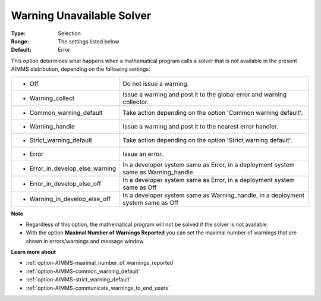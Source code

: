 

.. _option-AIMMS-warning_unavailable_solver:


Warning Unavailable Solver
==========================



:Type:	Selection	
:Range:	The settings listed below	
:Default:	Error	



This option determines what happens when a mathematical program calls a solver that is not available in the present
AIMMS distribution, depending on the following settings:


.. list-table::

   * - *	Off	
     - Do not issue a warning.
   * - *	Warning_collect
     - Issue a warning and post it to the global error and warning collector.
   * - *	Common_warning_default
     - Take action depending on the option 'Common warning default'.
   * - *	Warning_handle
     - Issue a warning and post it to the nearest error handler.
   * - *	Strict_warning_default
     - Take action depending on the option 'Strict warning default'.
   * - *	Error
     - Issue an error.
   * - *	Error_in_develop_else_warning
     - In a developer system same as Error, in a deployment system same as Warning_handle
   * - *	Error_in_develop_else_off
     - In a developer system same as Error, in a deployment system same as Off
   * - *	Warning_in_develop_else_off
     - In a developer system same as Warning_handle, in a deployment system same as Off


**Note** 

*	Regardless of this option, the mathematical program will not be solved if the solver is not available.
*	With the option **Maximal Number of Warnings Reported** you can set the maximal number of warnings that are shown in errors/warnings and message window.


**Learn more about** 

*	:ref:`option-AIMMS-maximal_number_of_warnings_reported` 
*	:ref:`option-AIMMS-common_warning_default` 
*	:ref:`option-AIMMS-strict_warning_default` 
*	:ref:`option-AIMMS-communicate_warnings_to_end_users` 


